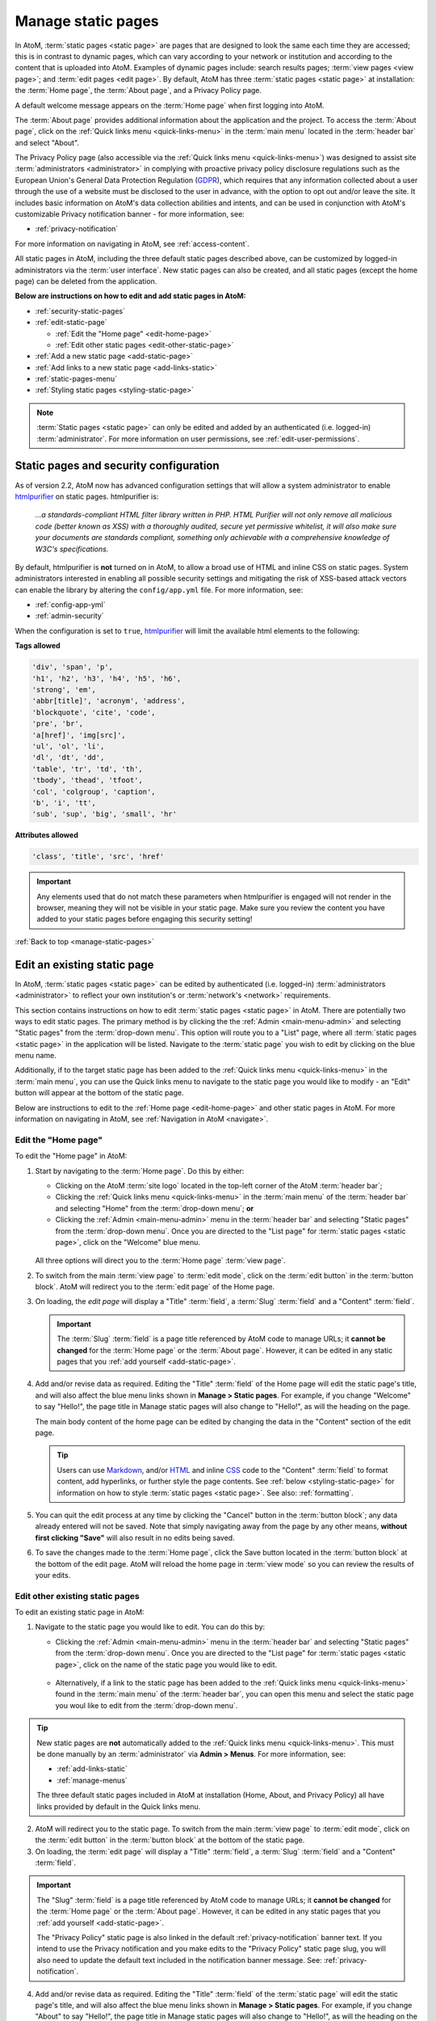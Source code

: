 .. _manage-static-pages:

===================
Manage static pages
===================

.. _GDPR: https://en.wikipedia.org/wiki/General_Data_Protection_Regulation
.. _Markdown: https://daringfireball.net/projects/markdown/
.. _HTML: https://en.wikipedia.org/wiki/Html
.. _CSS: https://en.wikipedia.org/wiki/CSS

In AtoM, :term:`static pages <static page>` are pages that are designed to look
the same each time they are accessed; this is in contrast to dynamic pages,
which can vary according to your network or institution and according to the
content that is uploaded into AtoM. Examples of dynamic pages include:
search results pages; :term:`view pages <view page>`;
and :term:`edit pages <edit page>`. By default, AtoM has three 
:term:`static pages <static page>` at installation: the :term:`Home page`, the 
:term:`About page`, and a Privacy Policy page. 

A default welcome message appears on the :term:`Home page` when first logging
into AtoM.

.. image:: images/welcome-page.*
   :align: center
   :width: 70%
   :alt: An image of the Home page

.. SEEALSO::

   * :ref:`Home page <home-page>`

The :term:`About page` provides additional information about the application and
the project. To access the :term:`About page`, click on the |info| :ref:`Quick
links menu <quick-links-menu>` in the :term:`main menu` located in the
:term:`header bar` and select "About".

.. image:: images/about-page.*
   :align: center
   :width: 70%
   :alt: An image of the About page

.. |info| image:: images/info-sign.png
   :height: 18
   :width: 18

The Privacy Policy page (also accessible via the |info| 
:ref:`Quick links menu <quick-links-menu>`) was designed to assist site 
:term:`administrators <administrator>` in complying with proactive privacy 
policy disclosure regulations such as the European Union's General Data
Protection Regulation (GDPR_), which requires that any information collected
about a user through the use of a website must be disclosed to the user in
advance, with the option to opt out and/or leave the site. It includes basic
information on AtoM's data collection abilities and intents, and can be used
in conjunction with AtoM's customizable Privacy notification banner - for more 
information, see: 

* :ref:`privacy-notification` 

.. image:: images/privacy-static-page.*
   :align: center
   :width: 80%
   :alt: An image of the default Privacy Policy static page in AtoM

For more information on navigating in AtoM, see :ref:`access-content`.

All static pages in AtoM, including the three default static pages described
above, can be customized by logged-in administrators via the 
:term:`user interface`. New static pages can also be created, and all static 
pages (except the home page) can be deleted from the application.

**Below are instructions on how to edit and add static pages in AtoM:**

* :ref:`security-static-pages`
* :ref:`edit-static-page`

  * :ref:`Edit the "Home page" <edit-home-page>`
  * :ref:`Edit other static pages <edit-other-static-page>`

* :ref:`Add a new static page <add-static-page>`
* :ref:`Add links to a new static page <add-links-static>`
* :ref:`static-pages-menu`
* :ref:`Styling static pages <styling-static-page>`

.. NOTE::

   :term:`Static pages <static page>` can only be edited and added by an
   authenticated (i.e. logged-in) :term:`administrator`. For more information 
   on user permissions, see :ref:`edit-user-permissions`.

.. _security-static-pages:

Static pages and security configuration
=======================================

.. _htmlpurifier: http://htmlpurifier.org/

As of version 2.2, AtoM now has advanced configuration settings that will allow
a system administrator to enable htmlpurifier_ on static pages. htmlpurifier is:

      *...a standards-compliant HTML filter library written in PHP. HTML Purifier
      will not only remove all malicious code (better known as XSS) with a
      thoroughly audited, secure yet permissive whitelist, it will also make
      sure your documents are standards compliant, something only achievable
      with a comprehensive knowledge of W3C's specifications.*

By default, htmlpurifier is **not** turned on in AtoM, to allow a broad use of
HTML and inline CSS on static pages. System administrators interested in enabling
all possible security settings and mitigating the risk of XSS-based attack vectors
can enable the library by altering the ``config/app.yml`` file. For more
information, see:

* :ref:`config-app-yml`
* :ref:`admin-security`

When the configuration is set to ``true``, htmlpurifier_ will limit the available
html elements to the following:

**Tags allowed**

.. code:: bash

   'div', 'span', 'p',
   'h1', 'h2', 'h3', 'h4', 'h5', 'h6',
   'strong', 'em',
   'abbr[title]', 'acronym', 'address',
   'blockquote', 'cite', 'code',
   'pre', 'br',
   'a[href]', 'img[src]',
   'ul', 'ol', 'li',
   'dl', 'dt', 'dd',
   'table', 'tr', 'td', 'th',
   'tbody', 'thead', 'tfoot',
   'col', 'colgroup', 'caption',
   'b', 'i', 'tt',
   'sub', 'sup', 'big', 'small', 'hr'

**Attributes allowed**

.. code:: bash

   'class', 'title', 'src', 'href'

.. IMPORTANT::

   Any elements used that do not match these parameters when htmlpurifier is
   engaged will not render in the browser, meaning they will not be visible in
   your  static page. Make sure you review the content you have added to your
   static pages before engaging this security setting!

:ref:`Back to top <manage-static-pages>`

.. _edit-static-page:

Edit an existing static page
============================

.. |gears| image:: images/gears.png
   :height: 18
   :width: 18

In AtoM, :term:`static pages <static page>` can be edited by authenticated 
(i.e. logged-in) :term:`administrators <administrator>` to reflect your own 
institution's or :term:`network's <network>` requirements.

This section contains instructions on how to edit :term:`static
pages <static page>` in AtoM. There are potentially two ways to edit 
static pages. The primary method is by clicking the the |gears| 
:ref:`Admin <main-menu-admin>` and selecting "Static pages" from the 
:term:`drop-down menu`. This option will route you to a "List" page, where all 
:term:`static pages <static page>` in the application will be listed. Navigate 
to the :term:`static page` you wish to edit by clicking on the blue menu name.

Additionally, if to the target static page has been added to the |info| 
:ref:`Quick links menu <quick-links-menu>` in the :term:`main menu`, you can use
the Quick links menu to navigate to the static page you would like to modify - 
an "Edit" button will appear at the bottom of the static page. 

Below are instructions to edit to the :ref:`Home page <edit-home-page>` and 
other static pages in AtoM. For more information on navigating in AtoM, see 
:ref:`Navigation in AtoM <navigate>`.

.. _edit-home-page:

Edit the "Home page"
--------------------

To edit the "Home page" in AtoM:

1. Start by navigating to the :term:`Home page`. Do this by either:

   * Clicking on the AtoM :term:`site logo` located in the top-left corner of
     the AtoM :term:`header bar`;
   * Clicking the |info| :ref:`Quick links menu <quick-links-menu>` in the
     :term:`main menu` of the :term:`header bar` and selecting  "Home" from the
     :term:`drop-down menu`; **or**
   * Clicking the |gears| :ref:`Admin <main-menu-admin>` menu in the
     :term:`header bar` and selecting "Static pages" from the
     :term:`drop-down menu`. Once you are directed to the "List page" for
     :term:`static pages <static page>`, click on the "Welcome" blue menu.

    .. image:: images/list-static-pages.*
       :align: center
       :width: 75%
       :alt: An image of the List static pages page in AtoM

   All three options will direct you to the :term:`Home page` :term:`view page`.

2. To switch from the main :term:`view page` to :term:`edit mode`, click on the
   :term:`edit button` in the :term:`button block`. AtoM will redirect you to
   the :term:`edit page` of the Home page. 

.. image:: images/edit-home-page.*
   :align: center
   :width: 75%
   :alt: An image of the Home page in edit mode

3. On loading, the `edit page` will display a "Title" :term:`field`, a
   :term:`Slug` :term:`field` and a "Content" :term:`field`. 

   .. IMPORTANT::

      The :term:`Slug` :term:`field` is a page title referenced by AtoM
      code to manage URLs; it **cannot be changed** for the :term:`Home page` or
      the :term:`About page`. However, it can be edited in any static pages that
      you :ref:`add yourself <add-static-page>`.

4. Add and/or revise data as required. Editing the "Title" :term:`field` of
   the Home page will edit the static page's title, and will also affect the
   blue menu links shown in |gears| **Manage > Static pages**. For example, if
   you change "Welcome" to say "Hello!", the page title in Manage static pages
   will also change to "Hello!", as will the heading on the page. 

   The main body content of the home page can be edited by changing the data
   in the "Content" section of the edit page.

   .. TIP::

      Users can use Markdown_, and/or HTML_ and inline CSS_ code to the "Content"
      :term:`field` to format content, add hyperlinks, or further style the page
      contents. See :ref:`below <styling-static-page>` for information on how 
      to style :term:`static pages <static page>`. See also: :ref:`formatting`. 

5. You can quit the edit process at any time by clicking the "Cancel" button
   in the :term:`button block`; any data already entered will not be saved. Note
   that simply navigating away from the page by any other means, **without first
   clicking "Save"** will also result in no edits being saved.
6. To save the changes made to the :term:`Home page`, click the Save button
   located in the :term:`button block` at the bottom of the edit page.  AtoM
   will reload the home page in :term:`view mode` so you can review the
   results of your edits.

.. _edit-other-static-page:

Edit other existing static pages 
--------------------------------

To edit an existing static page in AtoM:

1. Navigate to the static page you would like to edit. You can do this by:

   * Clicking the |gears| :ref:`Admin <main-menu-admin>` menu in the
     :term:`header bar` and selecting "Static pages" from the
     :term:`drop-down menu`. Once you are directed to the "List page" for
     :term:`static pages <static page>`, click on the name of the static page you
     would like to edit. 

    .. image:: images/list-static-pages.*
       :align: center
       :width: 75%
       :alt: An image of the List static pages page in AtoM

   * Alternatively, if a link to the static page has been added to the 
     |info| :ref:`Quick links menu <quick-links-menu>` found in the 
     :term:`main menu` of the :term:`header bar`, you can open this menu and 
     select the static page you woul like to edit from the :term:`drop-down menu`.

.. TIP::

   New static pages are **not** automatically added to the |info| 
   :ref:`Quick links menu <quick-links-menu>`. This must be done manually by 
   an :term:`administrator` via |gears| **Admin > Menus**. For more information, 
   see: 

   * :ref:`add-links-static`
   * :ref:`manage-menus`

   The three default static pages included in AtoM at installation (Home, About, 
   and Privacy Policy) all have links provided by default in the Quick links 
   menu. 

2. AtoM will redirect you to the static page. To switch from the main 
   :term:`view page` to :term:`edit mode`, click on the :term:`edit button` in 
   the :term:`button block` at the bottom of the static page. 
3. On loading, the :term:`edit page` will display a "Title" :term:`field`, a
   :term:`Slug` :term:`field` and a "Content" :term:`field`.

.. image:: images/edit-static-page.*
   :align: center
   :width: 75%
   :alt: An image of the Privacy policy static page in edit mode

.. IMPORTANT::

   The "Slug" :term:`field` is a page title referenced by AtoM code
   to manage URLs; it **cannot be changed** for the :term:`Home page` or the
   :term:`About page`. However, it can be edited in any static pages that you
   :ref:`add yourself <add-static-page>`.   

   The "Privacy Policy" static page is also linked in the default 
   :ref:`privacy-notification` banner text. If you intend to use the Privacy
   notification and you make edits to the "Privacy Policy" static page slug, 
   you will also need to update the default text included in the notification
   banner message. See: :ref:`privacy-notification`. 

4. Add and/or revise data as required. Editing the "Title" :term:`field` of the 
   :term:`static page` will edit the static page's title, and will also affect 
   the blue menu links shown in |gears| **Manage > Static pages**. For example,
   if you change "About" to say "Hello!", the page title in Manage static pages
   will also change to "Hello!", as will the heading on the page. 

   The main body content of the static page can be edited by changing the data
   in the "Content" section of the :term:`edit page`.

.. TIP::   

   Users can use Markdown_, and/or HTML_ and inline CSS_ code to the "Content"
   :term:`field` to format content, add hyperlinks, or further style the page
   contents. See :ref:`below <styling-static-page>` for information on how 
   to style :term:`static pages <static page>`. See also: :ref:`formatting`. 

5. You can quit the edit process at any time by clicking the "Cancel" button
   in the :term:`button block`; any data already entered will not be saved. Note
   that simply navigating away from the page by any other means, **without first
   clicking "Save"** will also result in no edits being saved.
6. To save the changes made to the :term:`static page`, click the Save button 
   located in the :term:`button block` at the bottom of the page. AtoM will 
   reload the static page in :term:`view mode` so you can review the results of
   your edits. Repeat steps 3-6 as needed. 

:ref:`Back to top <manage-static-pages>`

.. _add-static-page:

Add a new static page
=====================

In AtoM, new :term:`static pages <static page>` can be added at any time by any
authenticated (i.e. logged-in) :term:`administrator`. Similar to both the
:term:`Home page` and the :term:`About page`, you may wish to add a new static
page in order to include permanent, or "timeless" content to your webpage.
:term:`Static pages <static page>` may be customized to offers users
instructions or help in navigating the site (i.e. a "Help" page),
provide contact information (i.e. a "Contact Us" page), or feature website
content, categories, and/or contributors.

To add a new static page in AtoM:

1. Click the |gears| :ref:`Admin <main-menu-admin>` menu in the
   :term:`header bar` and select "Static pages" from the :term:`drop-down menu`.
2. You will be directed to a "List pages" page, where all existing
   :term:`static pages <static page>` will be listed.

    .. image:: images/list-static-pages.*
       :align: center
       :width: 75%
       :alt: An image of the List static pages page in AtoM

3. Click on the :term:`Add new button` in the :term:`button block` to be
   directed to the :term:`edit page` for your new static page.
4. On loading, the `edit page` will display blank "Title", :term:`Slug` and
   "Content" :term:`fields <field>`. Add data as required.

    .. image:: images/add-static-page.*
       :align: center
       :width: 75%
       :alt: An image of a blank edit form for creating a new static page 

   .. TIP::

      The :term:`slug` indicates the word, or sequence of words that will be
      visible to users in the URL link when they are navigating on a specific
      :term:`static page` (e.g.: the slug in the URL *www.artefactual.com/help*
      is *help*). The slug should be indicative of the content of that
      specific static page.

   When creating a new :term:`static page`, the :term:`slug` :term:`field` can
   either be customized or left blank. If you choose to customize the
   :term:`slug`, make the slug all lowercase, keep it short, and avoid accented
   characters (e.g.: ``é``, ``ñ``, ``û``) and punctuation (e.g.: ``!``,``;``, 
   ``...``). 

   If you leave the :term:`field` blank, AtoM will automatically generate a slug
   based on the "Title" you have indicated for your page (e.g.: If your "Title"
   is *About Us*, the slug for that static page will automatically be generated
   as ``about-us``). Note that AtoM will automatically replace all accented
   characters with letters from the English alphabet and punctuation will either
   be removed or replaced by a dash "-" or percent-encoding (e.g.: If your
   "Title" is *Instructions & More*, the slug for that static page will
   automatically be generated as ``instructions%26more`` or 
   ``instructions-more``, unless otherwise indicated). The :term:`slug` will
   also appear in the once-blank "Slug" :term:`field` and can be viewed when
   switching from the :term:`view page` to the :term:`edit page` of that
   :term:`static page`.

   .. WARNING::

      A :term:`slug` cannot be duplicated once it has been generated in AtoM. If
      you duplicate a slug, AtoM will automatically generate a "-2 (or the next
      subsequent number) at the end of the slug to distinguish it from the other
      one in the same name (e.g.: Two slugs titled *information* will result in
      the second of the two becoming *information-2*). If you remove an AtoM
      automatically generated :term:`slug` from the slug :term:`field` of a
      :term:`static page` you've created, AtoM will not re-generate the original
      slug, regardless of whether or not the "Title" of your page has
      changed; rather, it will generate a new slug in the form of a series
      of letters and numbers. **This should be avoided**, as it creates
      confusion because it does not accurately indicate the content of that
      :term:`static page`. To avoid this, simply enter a custom :term:`slug`.

5. The "Content" section is where the main page content of your new static
   page should be added. You can add Markdown_, and/or HTML_ and inline CSS_
   code to the "Content" :term:`field` to format content, add hyperlinks, or
   further style the page contents. See :ref:`below <styling-static-page>` for
   information on how to style :term:`static pages <static page>`. See also:
   :ref:`formatting`.
6. You can quit the creation process at any time by clicking the "Cancel" button
   in the :term:`button block`; any changes made will not be saved. Note that
   simply navigating away from the page by any other means, **without first
   clicking "Save"** will also result in no new :term:`static page` being
   created.
7. When you are finished creating your new :term:`static page`, click the "Save"
   button in the :term:`button block`.

You will be directed to the :term:`view page` of the new :term:`static page`
where you can view your changes. The page can be :ref:`edited
<edit-static-page>` again at any time.

:ref:`Back to top <manage-static-pages>`

.. _add-links-static:

Add menu links to a new static page
===================================

Once a new :term:`static page` has been created, a new menu link must also be
created in order to allow users to navigate to the new static page. You can do
this by either creating a link within one of the default :term:`static pages
<static page>` or by clicking Admin > Menus and clicking the
:term:`Add new button` in the :term:`button block` or by linking the new
:term:`static page` to an existing menu.

This example shows a newly created "Contact Us" :term:`static page` that has
been added as a menu under the |info| :ref:`Quick links <quick-links-menu>`
parent menu:

.. image:: images/add-new-menu.*
   :align: center
   :width: 70%
   :alt: An image of Contact Us menu linked under Quick Links menu

Here is the result of the above:

.. image:: images/new-contact-us.*
   :align: center
   :width: 70%
   :alt: An image of new Contact Us menu

The information which will be needed when linking a new static page:

1. Name: an internal name which is not visible to users.

2. Label: how you wish the name of the page to appear in the menu.

3. Parent: which menu you wish the page to be linked from.

4. Path: in the format ``staticpage/index?slug=yourSlug``. yourSlug is the
   slug you either created or had AtoM generate automatically for you when the
   page was created.

5. Description: an optional area to describe the purpose of the page.

For more information on managing menus in AtoM, see: :ref:`manage-menus`.

:ref:`Back to top <manage-static-pages>`

.. _static-pages-menu:

Add a custom sidebar menu with links to your static pages
=========================================================

If you have certain static pages that you would like to be prominent and
readily available to users throughout the application, you can also create a
custom Static pages menu. This involves working with both static pages, and
the :ref:`manage-menus` module.

.. image:: images/staticpages-menu-top.*
   :align: center
   :width: 80%
   :alt: An example of the Static pages menu, shown on a static page

When nodes are added as children to the ``staticPagesMenu`` in |gears| **Admin
> Manage menus**, They become visible in the following places:

* On the homepage's left-hand side, above the Browse and Popular this week
  links
* On all :term:`archival description` pages, below the treeview (or below the
  Quick search menu, when the full-width treeview is in use - see:
  :ref:`treeview-type` for more information)
* As a sidebar menu on the left side of all static pages.

You can also give the new sidebar menu a custom heading. The following
instructions will use the example of adding links to help pages, created using
the static pages module.

.. SEEALSO::

   * :ref:`manage-menus`

**To add a custom sidebar menu wtih links to your static pages:**

1. Prepare the static pages you would like to use in the menu items. If you
   haven't created them yet, see above, :ref:`add-static-page` for guidance on
   creating new static pages, and below, :ref:`styling-static-page` for hints
   on how to use HTML and simple inline-CSS to style them.

2. You will need to know the :term:`slug` you have assigned to each static
   page you want to add to the new menu - you can either return to the
   :term:`edit page` of your static page, or navigate to the :term:`view page`,
   and look at the URL to identify the permalink (the unique part of the URL -
   for example, on the webpage http://www.example.com/about-us, ``about-us``
   would be the slug. For further information, see :ref:`slugs-in-atom`).
3. Navigate to |gears| **Admin > Menus** and scroll down until you see the
   ``staticPagesMenu`` node near the bottom. Click on it to enter
   :term:`edit mode`.

.. image:: images/staticpages-menu.*
   :align: center
   :width: 80%
   :alt: An image of the staticPagesMenu node in Manage Menus

4. You can now edit the "Label" :term:`field` value, to give your new menu a
   custom header. In this example, we'll call our new menu "Help pages."

.. image:: images/staticpages-menu-label.*
   :align: center
   :width: 80%
   :alt: An image of editing the staticPagesMenu Label value

5. Save the page by clicking the "Save" button in the :term:`button block` at
   the bottom of the page. **Note:** you may be prevented from saving the
   first time - AtoM will prompt you for a Path value, even though none was
   there before. You can simply enter a ``/`` slash character in the field,
   and then click "Save."

.. image:: images/staticpages-menu-path.*
   :align: center
   :width: 80%
   :alt: An example of a save warning, and adding a slash to the Path field to
         resolve it.

6. AtoM will return you to the Manage menus page. Now we'll add our static
   page(s) to this menu. Click the "Add new" button in the
   :term:`button block` located at the bottom of the Manage menus page.
7. AtoM will open a new :term:`edit page` for a menu item. For further
   information on working with menus, see: :ref:`manage-menus`.
8. Fill out the menu edit page with the information about your static page:

   * **Name:** This is an internal name used by AtoM, that will not be seen by
     AtoM users.  We suggest using
     `camelCase <https://en.wikipedia.org/wiki/CamelCase>`__ as part of a naming
     convention. In this example, we've called our menu node ``searchHelp``.
   * **Label**: This is what public users will see in your sidebar menu. Note
     that the name does not need to be the same one you've given your static
     page - in our example, we've named our static page "Searching in AtoM,"
     but we've decided to call the menu link "Search Help."
   * **Parent**: For your new menu node to show up in the sidebar menu, you
     must choose ``-staticPagesMenu`` from the drop-down list
   * **Path**: This is where we'll use the :term:`slug` from your static page.
     We could just add the slug directly, but to make the routing more
     reliable, add it as follows: ``staticpage/index?slug=your-slug-here``,
     where ``your-slug-here`` is the slug you gave your static page.
   * **Description** This is not visible to public users - you can add a
     description to remind yourself and other
     :term:`administrators <administrator>` how and why this node was added to
     the Menus page, if you like.

.. image:: images/staticpages-menu-add-new.*
   :align: center
   :width: 80%
   :alt: An example of a new menu page

9. You can quit the create process at any time, by clicking the "Cancel"
   button in the :term:`button block` at the bottom of the page. Note that
   navigating away from the page without first clicking "Save" will also
   result in a loss of all your changes.
10. When you are satisfied with the information entered, click the "Save"
    button located in the :term:`button block` at the bottom of the page. AtoM
    will redirect you to the Manage menus page.
11. You can repeat steps 6-10 as needed, to add other static pages to your new
    menu.
12. You should now see your new sidebar menu on the home page,
    :term:`archival description` view pages, and when viewing any other
    :term:`static page`. Some examples images are included below.

.. IMPORTANT::

   Some things to remember when working with static pages and new new Static
   pages sidebar menu:

   * Because the presence of the menu affects the normal width of the static
     pages, you might want to review how your static pages look if you have
     added a lot of custom styling to them.
   * If you create a new static page, it is **not** automatically added to
     either the Quick links menu, OR the new Static pages Menu described
     above - you must add links yourself.
   * If you delete a static page that has been added to either of the above
     menus, the menu links will **not** automatically disappear - you must
     also manually delete the links from the ``staticPagesMenu`` in the Manage
     menus page. Otherwise, they will still be visible throughout the
     application - but they will lead to a broken page!
   * If you decide you no longer want the Static pages menu to be visible,
     simply delete the child page nodes you have added - if the
     ``staticPagesMenu`` node in **Admin > Manage menus** has no children, the
     sidebar will no longer display in the user interface.
   * For more information on managing menus in AtoM, see: :ref:`manage-menus`.

.. _static-pages-menu-examples:

Examples of the Static pages menu in use
----------------------------------------

**On the homepage**:

.. image:: images/staticpages-menu-home.*
   :align: center
   :width: 80%
   :alt: An example of the sidebar menu on the home page

**On an archival description (sidebar treeview)**:

.. image:: images/staticpages-menu-tree-side.*
   :align: center
   :width: 80%
   :alt: An example of the sidebar menu on an archival description

**On an archival description (full-width treeview)**:

.. image:: images/staticpages-menu-tree-full.*
   :align: center
   :width: 80%
   :alt: An example of the sidebar menu on an archival description

**On annother static page**:

.. image:: images/staticpages-menu-static.*
   :align: center
   :width: 80%
   :alt: An example of the sidebar menu on a static page

:ref:`Back to top <manage-static-pages>`

.. _styling-static-page:

Styling static pages
====================

Basic styling of :term:`static pages <static page>` can be achieved in two ways. 

The first method is to use AtoM's Markdown_ formatting to style content. For
more information on formatting content using Markdown, see: 

* :ref:`formatting`

The second method of styling AtoM static page content is by adding
HTML_ and inline CSS_ code to the static page's editable area. There are
plenty of online tutorials and resources out there for instruction on HTML and
inline CSS use, but a few basic examples commonly employed by AtoM users have
been included here as an example.

You can use a mix of Markdown and HTML in static pages. Note that HTML content 
is **not** supported outside of static pages in AtoM. 

See below for instructions on how to use HTML to create and edit:

* :ref:`Headers, subtitles, and emphasis <static-headers-subtitles>`
* :ref:`Hyperlinks <static-hyperlinks>`
* :ref:`Images <static-image>`
* :ref:`Boxes and dividers <static-boxes-dividers>`

.. TIP::

   Remember, if you enable Markdown formatting in AtoM, you don't need to write
   any HTML! For more information, see: 

   * :ref:`formatting`
   * :ref:`markdown-settings`

.. _static-headers-subtitles:

Headers, subtitles, and emphasis
--------------------------------

To increase the size of a heading or subtitle, wrap the relevant text in
``<h3> </h3>`` tags, like so:

.. code-block:: bash

   <h3>For more information, please contact</h3>.

This will produce the following results:

.. image:: images/larger-headings.*
   :align: center
   :width: 70%
   :alt: An image of a larger heading

For larger headings, use smaller numbers, such as ``<h2>`` or ``<h1>``.
Similarly, for smaller headers, use ``<h4>`` or ``<h5>``. 

To bold, italicize or underline headers and subtitles, simply wrap the relevant 
text in ``<strong></strong>`` for **bold**, ``<em> </em>`` for *italics*, or 
``<u> </u>`` for underline. Typing ``<strong>Artefactual Systems Inc.</strong>`` 
will produce the following results:

.. image:: images/headings-subtitles.*
   :align: center
   :width: 70%
   :alt: An image of a bolded subtitle

.. SEEALSO:: 

   * :ref:`Using markdown to add headings <formatting-headers>`
   * :ref:`Using markdown to add emphasis <formatting-emphasis>`

.. _static-hyperlinks:

Hyperlinks
----------

To create external links on an AtoM static page, wrap the text you would like to
act as a link in a hyperlink ``<a> </a>`` tag, and include the web
address to which you would like the link to point, using the ``href=" "``
attribute - the http address would go in the quotations. Remember to close the
element after the text you want to link.

For example, to include a link in the "Contact Us" page, the code would
appear as such:

.. code-block:: bash

   Website: <a href="https://www.accesstomemory.org/en/">AtoM : Open Source
   Archival Description Software</a>

The above code would appear like this on the static page:

.. image:: images/hyperlinks.*
   :align: center
   :width: 70%
   :alt: An image of a hyperlink

.. SEEALSO:: 

   * :ref:`Using markdown to add hyperlinks <formatting-links>`

.. _static-image:

Images
------

If you have access to the server on which your AtoM instance is located (i.e.,
if you are hosting it yourself, or can ask the hosting provider to include a file
for you), you can place images in a directory on the host server, and use a
local URL to point to them. Images can then be used via the HTML ``<img>``
image element, where the ``src=" "`` attribute points to the
path of the image, similar to how the hyperlinks are used above. For example, if
you wanted an image of email, named "contact-image.jpg" included on your static
"Contact Us" page, the code might look like this:

.. code-block:: bash

   ``<img src=".../path/to/contact-image.jpg">``

...where ``/path/to`` represents the internal URL path to the location of
``contact-image.jpg`` on your host server, or the path to a web-accessible image.

.. NOTE::
   If you are using a Bootstrap 5 theme and have a wide image, you might notice that it goes outside bounds.
   Use the ``img-fluid`` class to fix this.

   .. code-block:: bash

      <img class="img-fluid" src="../path/to/contact-image.jpg">

To center the image, you can wrap the ``<img>`` image element in a ``<div>``
element, with a ``text-center"`` class, like this:

.. code-block:: bash

   <div class="text-center"><img src=".../path/to/contact-image.jpg"></div>

You can also reuse some of the existing image classes from Bootstrap, to further
style your images. For example, you can round the corners with the ``img-rounded``
class:

.. code-block:: bash

   <img class="img-rounded" src="../path/to/my-bunny-image.jpg">

Or if you're using a Bootstrap 5 theme, use the ``rounded`` class instead.

.. code-block:: bash

   <img class="rounded" src="../path/to/my-bunny-image.jpg">

Produces:

.. image:: images/img-rounded.*
   :align: center
   :width: 40%
   :alt: An image of a picture using the rounded class

Make an image circular using the ``img-circle`` bootstrap class:

.. code-block:: bash

   <img class="img-circle" src="../path/to/my-bunny-image.jpg">

Or if you're using a Bootstrap 5 theme, use the ``rounded-circle`` class instead.

.. code-block:: bash

   <img class="rounded-circle" src="../path/to/my-bunny-image.jpg">

Produces:

.. image:: images/img-circle.*
   :align: center
   :width: 40%
   :alt: An image of a picture using the circle class

Or give your images a frame, like on our digital object browse page, using the
``img-polaroid`` class:

.. code-block:: bash

   <img class="img-polaroid" src="../path/to/my-bunny-image.jpg">

Or if you're using a Bootstrap 5 theme, use the ``img-thumbnail`` class instead.

.. code-block:: bash

   <img class="img-thumbnail" src="../path/to/my-bunny-image.jpg">

Produces:

.. image:: images/img-polaroid.*
   :align: center
   :width: 40%
   :alt: An image of a picture using the polaroid class

.. TIP::

   Resuing existing Bootstrap CSS classes is a good way to style elements when
   you have the htmlpurifier_ setting engaged - see above,
   :ref:`security-static-pages` for more information.

.. SEEALSO::

   To link to external images using Markdown instead of HTML, see: 

   * :ref:`formatting-images`

.. _static-boxes-dividers:

Boxes and dividers
------------------

You can add styled boxes around text by wrapping content in the HTML ``<div>``
element, and then using inline CSS to modify the
appearance of the box. For colors, use the HTML or RGB values for the color you
would like to use, rather than generic names such as "red," "blue," etc. - most
browsers support a limited pallette of colors using names such as this, and the
results may be inconsistent across browsers. There are many free HTML color
wheels available that allow you to choose a color and copy its HTML# or RGB
values; for example: http://www.colorpicker.com/

For a small centered box with a green color, you might use code such as
this:

.. code-block:: bash

   <div style="width:600px; margin-left:right; margin-right:right; padding: 5px;
   background-color:#39BF34; border:none;">Here is a list of ways that we can be
   contacted with any questions or concerns you may have:</div>

This is how the box will appear:

.. image:: images/boxes.*
   :align: center
   :width: 70%
   :alt: An image of a box

.. NOTE::

   The above example will **not** work if you have htmlpurifier_ engaged in AtoM.
   For more information, see the section above, :ref:`security-static-pages`
   for more information. The examples below, reusing existing Bootstrap classes,
   **will** work even when htmlpurifier is engaged.

Another example of this is the light yellow box that appears on the AtoM demo's
"Welcome" static page warning users that the data will reset every hour. This
yellow box is reusing an existing style class from the Bootstrap CSS framework
that AtoM uses - you can make use of existing Bootstrap classes to help with
styling, like so:

.. code-block:: bash

   <div style="alert">Welcome message appears here</div>

And here is the result:

.. image:: images/welcome-box.*
   :align: center
   :width: 70%
   :alt: An image of a box

Other Bootstrap alert classes that can be used to style containers include
``alert-success``, ``alert-info``, and ``alert-danger``:

.. image:: images/div-alert-classes.*
   :align: center
   :width: 70%
   :alt: An image of various boxes styled with Bootstrap classes

.. NOTE::
   If you are using a Bootstrap 5 theme, your alert will not have a background
   color by default. You can include an ``alert-primary`` class or one of the
   other alert classes listed above if you wish to apply a background color
   and border on your alert.

   .. code-block:: bash

      <div style="alert alert-primary">Welcome message appears here</div>
      <div style="alert alert-secondary">Welcome message appears here</div>
      <div style="alert alert-info">Welcome message appears here</div>
      <div style="alert alert-warning">Welcome message appears here</div>
      <div style="alert alert-danger">Welcome message appears here</div>

:ref:`Back to top <manage-static-pages>`
